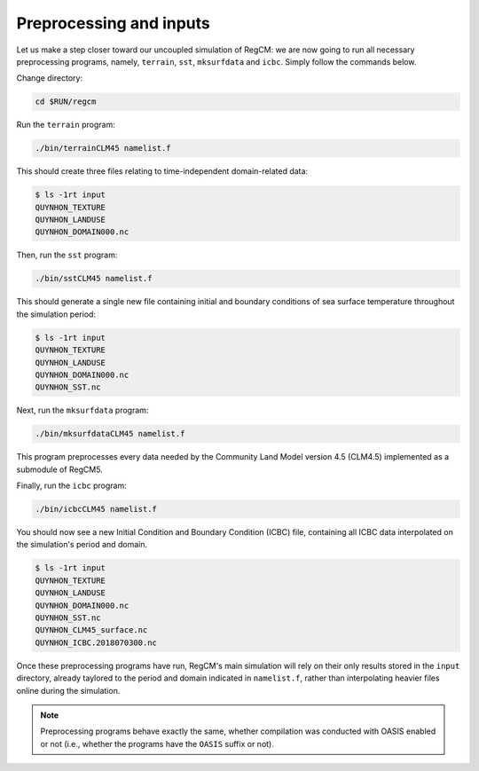 Preprocessing and inputs
========================

Let us make a step closer toward our uncoupled simulation of RegCM: we are now going
to run all necessary preprocessing programs, namely, ``terrain``, ``sst``,
``mksurfdata`` and ``icbc``. Simply follow the commands below.

Change directory:

.. code:: bash

   cd $RUN/regcm


Run the ``terrain`` program:

.. code:: bash

   ./bin/terrainCLM45 namelist.f


This should create three files relating to time-independent domain-related data:

.. code:: console

   $ ls -1rt input
   QUYNHON_TEXTURE
   QUYNHON_LANDUSE
   QUYNHON_DOMAIN000.nc


Then, run the ``sst`` program:

.. code:: bash

   ./bin/sstCLM45 namelist.f


This should generate a single new file containing initial and boundary conditions of sea
surface temperature throughout the simulation period:

.. code:: console

   $ ls -1rt input
   QUYNHON_TEXTURE
   QUYNHON_LANDUSE
   QUYNHON_DOMAIN000.nc
   QUYNHON_SST.nc


Next, run the ``mksurfdata`` program:

.. code:: bash

   ./bin/mksurfdataCLM45 namelist.f


This program preprocesses every data needed by the Community Land Model version 4.5
(CLM4.5) implemented as a submodule of RegCM5.


Finally, run the ``icbc`` program:

.. code:: bash

   ./bin/icbcCLM45 namelist.f


You should now see a new Initial Condition and Boundary Condition (ICBC) file,
containing all ICBC data interpolated on the simulation's period and domain.

.. code:: console

   $ ls -1rt input
   QUYNHON_TEXTURE
   QUYNHON_LANDUSE
   QUYNHON_DOMAIN000.nc
   QUYNHON_SST.nc
   QUYNHON_CLM45_surface.nc
   QUYNHON_ICBC.2018070300.nc


Once these preprocessing programs have run, RegCM's main simulation will rely on their
only results stored in the ``input`` directory, already taylored to the period and
domain indicated in ``namelist.f``, rather than interpolating heavier files online
during the simulation.

.. note::

   Preprocessing programs behave exactly the same, whether compilation was conducted
   with OASIS enabled or not (i.e., whether the programs have the ``OASIS`` suffix or
   not).
